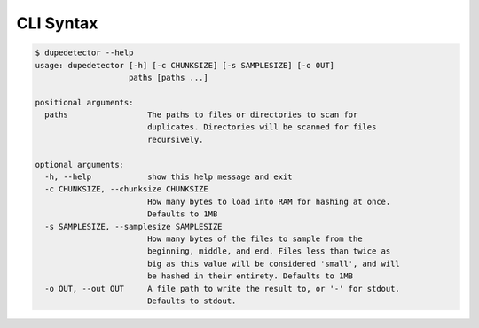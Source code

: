 CLI Syntax
==========

.. code-block:: bash

   $ dupedetector --help
   usage: dupedetector [-h] [-c CHUNKSIZE] [-s SAMPLESIZE] [-o OUT]
                       paths [paths ...]

   positional arguments:
     paths                 The paths to files or directories to scan for
                           duplicates. Directories will be scanned for files
                           recursively.

   optional arguments:
     -h, --help            show this help message and exit
     -c CHUNKSIZE, --chunksize CHUNKSIZE
                           How many bytes to load into RAM for hashing at once.
                           Defaults to 1MB
     -s SAMPLESIZE, --samplesize SAMPLESIZE
                           How many bytes of the files to sample from the
                           beginning, middle, and end. Files less than twice as
                           big as this value will be considered 'small', and will
                           be hashed in their entirety. Defaults to 1MB
     -o OUT, --out OUT     A file path to write the result to, or '-' for stdout.
                           Defaults to stdout.
